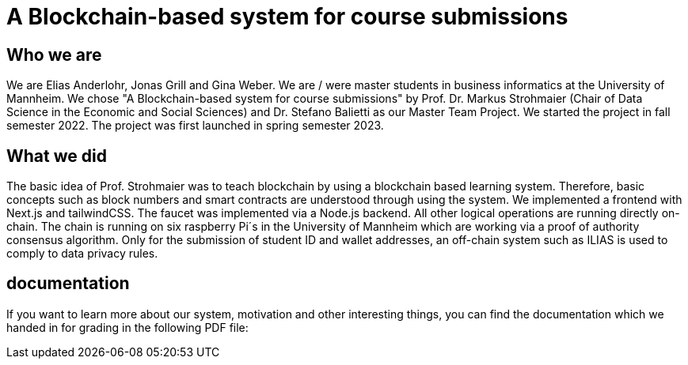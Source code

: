 = A Blockchain-based system for course submissions

== Who we are

We are Elias Anderlohr, Jonas Grill and Gina Weber. We are / were master students in business informatics at the University of Mannheim.
We chose "A Blockchain-based system for course submissions" by Prof. Dr. Markus Strohmaier (Chair of Data Science in the Economic and Social Sciences) and Dr. Stefano Balietti as our Master Team Project.
We started the project in fall semester 2022.
The project was first launched in spring semester 2023.

== What we did

The basic idea of Prof. Strohmaier was to teach blockchain by using a blockchain based learning system. Therefore, basic concepts such as block numbers and smart contracts are understood through using the system.
We implemented a frontend with Next.js and tailwindCSS. The faucet was implemented via a Node.js backend. All other logical operations are running directly on-chain.
The chain is running on six raspberry Pi´s in the University of Mannheim which are working via a proof of authority consensus algorithm.
Only for the submission of student ID and wallet addresses, an off-chain system such as ILIAS is used to comply to data privacy rules.

== documentation

If you want to learn more about our system, motivation and other interesting things, you can find the documentation which we handed in for grading in the following PDF file:

